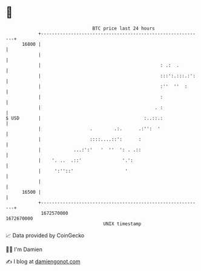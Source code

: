 * 👋

#+begin_example
                                   BTC price last 24 hours                    
               +------------------------------------------------------------+ 
         16800 |                                                            | 
               |                                                            | 
               |                                            : .:  .         | 
               |                                            :::':.:::.:':   | 
               |                                            :''  ''  :      | 
               |                                            :               | 
               |                                          . :               | 
   $ USD       |                                      :..::.:               | 
               |                  .        .:.      .:'':  '                | 
               |                  ::::....::':      :                       | 
               |            ...:':'   '  ''  ': . .::                       | 
               |    '. ..  .::'               '.':                          | 
               |     ':''::'                   '                            | 
               |                                                            | 
         16500 |                                                            | 
               +------------------------------------------------------------+ 
                1672570000                                        1672670000  
                                       UNIX timestamp                         
#+end_example
📈 Data provided by CoinGecko

🧑‍💻 I'm Damien

✍️ I blog at [[https://www.damiengonot.com][damiengonot.com]]
